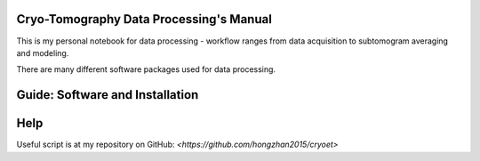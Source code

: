 Cryo-Tomography Data Processing's Manual
==================================

This is my personal notebook for data processing - workflow ranges from data acquisition to subtomogram averaging and modeling.

There are many different software packages used for data processing. 


Guide: Software and Installation
==================================

Help
====

Useful script is at my repository on GitHub: `<https://github.com/hongzhan2015/cryoet>`

